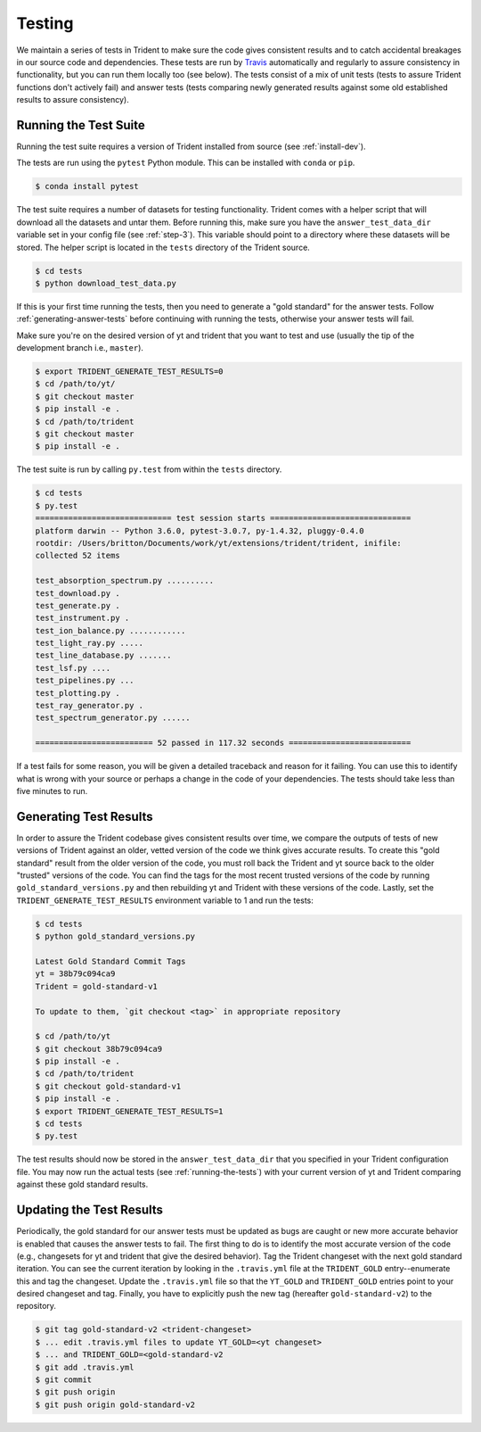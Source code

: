 .. _testing:

Testing
=======

We maintain a series of tests in Trident to make sure the code gives consistent
results and to catch accidental breakages in our source code and dependencies.
These tests are run by `Travis <https://travis-ci.org/>`_ automatically and 
regularly to assure consistency in functionality, but you can run them locally
too (see below).  The tests consist of a mix of unit tests (tests to assure Trident 
functions don't actively fail) and answer tests (tests comparing newly 
generated results against some old established results to assure consistency).

.. _running-the-tests:

Running the Test Suite
----------------------

Running the test suite requires a version of Trident installed from
source (see :ref:`install-dev`).

The tests are run using the ``pytest`` Python module.  This can be
installed with ``conda`` or ``pip``.

.. code-block:: bash

   $ conda install pytest

The test suite requires a number of datasets for testing functionality.
Trident comes with a helper script that will download all the datasets and 
untar them.  Before running this, make sure you have the 
``answer_test_data_dir`` variable set in your config file (see :ref:`step-3`).  
This variable should point to a directory where these datasets will be stored.  
The helper script is located in the ``tests`` directory of the Trident source.

.. code-block:: bash

   $ cd tests
   $ python download_test_data.py

If this is your first time running the tests, then you need to generate a
"gold standard" for the answer tests. Follow :ref:`generating-answer-tests` 
before continuing with running the tests, otherwise your answer tests will 
fail.

Make sure you're on the desired version of yt and trident that you want to 
test and use (usually the tip of the development branch i.e., ``master``).  

.. code-block:: bash

   $ export TRIDENT_GENERATE_TEST_RESULTS=0
   $ cd /path/to/yt/
   $ git checkout master
   $ pip install -e .
   $ cd /path/to/trident
   $ git checkout master
   $ pip install -e .

The test suite is run by calling ``py.test`` from within the ``tests`` 
directory.

.. code-block:: bash

   $ cd tests
   $ py.test
   ============================= test session starts ==============================
   platform darwin -- Python 3.6.0, pytest-3.0.7, py-1.4.32, pluggy-0.4.0
   rootdir: /Users/britton/Documents/work/yt/extensions/trident/trident, inifile:
   collected 52 items

   test_absorption_spectrum.py ..........
   test_download.py .
   test_generate.py .
   test_instrument.py .
   test_ion_balance.py ............
   test_light_ray.py .....
   test_line_database.py .......
   test_lsf.py ....
   test_pipelines.py ...
   test_plotting.py .
   test_ray_generator.py .
   test_spectrum_generator.py ......

   ========================= 52 passed in 117.32 seconds ==========================

If a test fails for some reason, you will be given a detailed traceback and
reason for it failing.  You can use this to identify what is wrong with your
source or perhaps a change in the code of your dependencies.  The tests should
take less than five minutes to run.

.. _generating-answer-tests:

Generating Test Results
-----------------------

In order to assure the Trident codebase gives consistent results over time, 
we compare the outputs of tests of new versions of Trident against an older, 
vetted version of the code we think gives accurate results.  To create this
"gold standard" result from the older version of the code, you must roll back 
the Trident and yt source back to the older "trusted" versions of the code.  
You can find the tags for the most recent trusted versions of the code by 
running ``gold_standard_versions.py`` and then rebuilding yt and Trident 
with these versions of the code.  Lastly, set the 
``TRIDENT_GENERATE_TEST_RESULTS`` environment variable to 1 and run the tests:

.. code-block:: bash

   $ cd tests
   $ python gold_standard_versions.py
   
   Latest Gold Standard Commit Tags
   yt = 38b79c094ca9
   Trident = gold-standard-v1

   To update to them, `git checkout <tag>` in appropriate repository

   $ cd /path/to/yt
   $ git checkout 38b79c094ca9
   $ pip install -e .
   $ cd /path/to/trident
   $ git checkout gold-standard-v1
   $ pip install -e .
   $ export TRIDENT_GENERATE_TEST_RESULTS=1
   $ cd tests
   $ py.test

The test results should now be stored in the ``answer_test_data_dir`` that
you specified in your Trident configuration file. You may now run the actual 
tests (see :ref:`running-the-tests`) with your current version of yt and 
Trident comparing against these gold standard results.

.. _updating-the-test-results:

Updating the Test Results
--------------------------

Periodically, the gold standard for our answer tests must be updated as bugs 
are caught or new more accurate behavior is enabled that causes the answer
tests to fail.  The first thing to do
is to identify the most accurate version of the code (e.g., changesets for 
yt and trident that give the desired behavior).  Tag the Trident changeset with
the next gold standard iteration.  You can see the current iteration by looking
in the ``.travis.yml`` file at the ``TRIDENT_GOLD`` entry--enumerate this and
tag the changeset.  Update the ``.travis.yml`` file so that the ``YT_GOLD`` and
``TRIDENT_GOLD`` entries point to your desired changeset and tag.  Finally,
you have to explicitly push the new tag (hereafter ``gold-standard-v2``) to 
the repository.

.. code-block:: bash

   $ git tag gold-standard-v2 <trident-changeset>
   $ ... edit .travis.yml files to update YT_GOLD=<yt changeset>
   $ ... and TRIDENT_GOLD=<gold-standard-v2
   $ git add .travis.yml
   $ git commit
   $ git push origin
   $ git push origin gold-standard-v2
